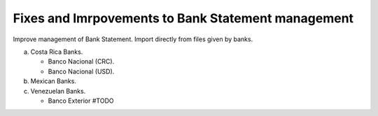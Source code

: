 Fixes and Imrpovements to Bank Statement management
===================================================

Improve management of Bank Statement.
Import directly from files given by banks.

a. Costa Rica Banks.

   - Banco Nacional (CRC).
   - Banco Nacional (USD).

b. Mexican Banks.

c. Venezuelan Banks.

   - Banco Exterior #TODO
